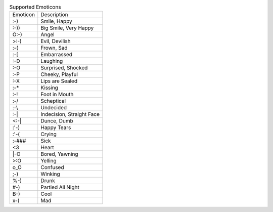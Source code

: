 .. table:: Supported Emoticons

  ========  =========================
  Emoticon  Description
  --------  -------------------------
  :-)       Smile, Happy
  :-))      Big Smile, Very Happy
  O:-)      Angel
  >:-)      Evil, Devilish
  :-(       Frown, Sad
  :-[       Embarrassed
  :-D       Laughing
  :-O       Surprised, Shocked
  :-P       Cheeky, Playful
  :-X       Lips are Sealed
  :-*       Kissing
  :-!       Foot in Mouth
  :-/       Scheptical
  :-\\      Undecided
  :-|       Indecision, Straight Face
  <:-|      Dunce, Dumb
  :'-)      Happy Tears
  :'-(      Crying
  :-###     Sick
  <3        Heart
  \|-O      Bored, Yawning
  >:O       Yelling
  o_O       Confused
  ;-)       Winking
  %-)       Drunk
  #-)       Partied All Night
  B-)       Cool
  x-(       Mad
  ========  =========================

